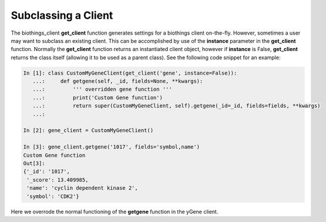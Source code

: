 Subclassing a Client
====================

The biothings_client **get_client** function generates settings for a biothings client on-the-fly.  However, sometimes a user may want to subclass an existing client.  This can be accomplished by use of the **instance** parameter in the **get_client** function.  Normally the **get_client** function returns an instantiated client object, however if **instance** is False, **get_client** returns the class itself (allowing it to be used as a parent class).  See the following code snippet for an example:

.. code-block:: python

    In [1]: class CustomMyGeneClient(get_client('gene', instance=False)):
       ...:     def getgene(self, _id, fields=None, **kwargs):
       ...:         ''' overridden gene function '''
       ...:         print('Custom Gene function')
       ...:         return super(CustomMyGeneClient, self).getgene(_id=_id, fields=fields, **kwargs)
       ...:

    In [2]: gene_client = CustomMyGeneClient()

    In [3]: gene_client.getgene('1017', fields='symbol,name')
    Custom Gene function
    Out[3]:
    {'_id': '1017',
     '_score': 13.409985,
     'name': 'cyclin dependent kinase 2',
     'symbol': 'CDK2'}

Here we overrode the normal functioning of the **getgene** function in the yGene client.

